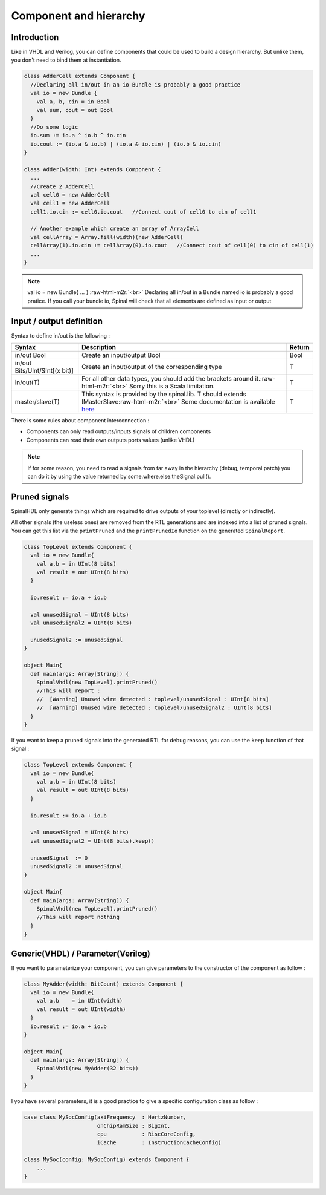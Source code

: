 .. role:: raw-html-m2r(raw)
   :format: html

Component and hierarchy
=======================

Introduction
------------

Like in VHDL and Verilog, you can define components that could be used to build a design hierarchy.  But unlike them, you don't need to bind them at instantiation.

.. code-block:: scala

   class AdderCell extends Component {
     //Declaring all in/out in an io Bundle is probably a good practice
     val io = new Bundle {
       val a, b, cin = in Bool
       val sum, cout = out Bool
     }
     //Do some logic
     io.sum := io.a ^ io.b ^ io.cin
     io.cout := (io.a & io.b) | (io.a & io.cin) | (io.b & io.cin)
   }

   class Adder(width: Int) extends Component {
     ...
     //Create 2 AdderCell
     val cell0 = new AdderCell
     val cell1 = new AdderCell
     cell1.io.cin := cell0.io.cout   //Connect cout of cell0 to cin of cell1

     // Another example which create an array of ArrayCell
     val cellArray = Array.fill(width)(new AdderCell)
     cellArray(1).io.cin := cellArray(0).io.cout   //Connect cout of cell(0) to cin of cell(1)
     ...
   }

.. note::
   val io = new Bundle{ ... } :raw-html-m2r:`<br>` Declaring all in/out in a Bundle named io is probably a good pratice. If you call your bundle io, Spinal will check that all elements are defined as input or output

Input / output definition
-------------------------

Syntax to define in/out is the following :

.. list-table::
   :header-rows: 1

   * - Syntax
     - Description
     - Return
   * - in/out Bool
     - Create an input/output Bool
     - Bool
   * - in/out Bits/UInt/SInt[(x bit)]
     - Create an input/output of the corresponding type
     - T
   * - in/out(T)
     - For all other data types, you should add the brackets around it.\ :raw-html-m2r:`<br>` Sorry this is a Scala limitation.
     - T
   * - master/slave(T)
     - This syntax is provided by the spinal.lib. T should extends IMasterSlave\ :raw-html-m2r:`<br>` Some documentation is available `here </SpinalDoc/spinal/core/types/#interface-example-apb>`_
     - T


There is some rules about component interconnection :


* Components can only read outputs/inputs signals of children components
* Components can read their own outputs ports values (unlike VHDL)

.. note::
   If for some reason, you need to read a signals from far away in the hierarchy (debug, temporal patch) you can do it by using the value returned by some.where.else.theSignal.pull().

Pruned signals
--------------

SpinalHDL only generate things which are required to drive outputs of your toplevel (directly or indirectly).

All other signals (the useless ones) are removed from the RTL generations and are indexed into a list of pruned signals. You can get this list via the ``printPruned`` and the ``printPrunedIo`` function on the generated ``SpinalReport``.

.. code-block:: scala

   class TopLevel extends Component {
     val io = new Bundle{
       val a,b = in UInt(8 bits)
       val result = out UInt(8 bits)
     }

     io.result := io.a + io.b

     val unusedSignal = UInt(8 bits)
     val unusedSignal2 = UInt(8 bits)

     unusedSignal2 := unusedSignal
   }

   object Main{
     def main(args: Array[String]) {
       SpinalVhdl(new TopLevel).printPruned()
       //This will report :
       //  [Warning] Unused wire detected : toplevel/unusedSignal : UInt[8 bits]
       //  [Warning] Unused wire detected : toplevel/unusedSignal2 : UInt[8 bits]
     }
   }

If you want to keep a pruned signals into the generated RTL for debug reasons, you can use the ``keep`` function of that signal :

.. code-block:: scala

   class TopLevel extends Component {
     val io = new Bundle{
       val a,b = in UInt(8 bits)
       val result = out UInt(8 bits)
     }

     io.result := io.a + io.b

     val unusedSignal = UInt(8 bits)
     val unusedSignal2 = UInt(8 bits).keep()

     unusedSignal  := 0
     unusedSignal2 := unusedSignal
   }

   object Main{
     def main(args: Array[String]) {
       SpinalVhdl(new TopLevel).printPruned()
       //This will report nothing
     }
   }

Generic(VHDL) / Parameter(Verilog)
----------------------------------

If you want to parameterize your component, you can give parameters to the constructor of the component as follow :  

.. code-block:: scala

   class MyAdder(width: BitCount) extends Component {
     val io = new Bundle{
       val a,b    = in UInt(width)
       val result = out UInt(width)
     }
     io.result := io.a + io.b
   }

   object Main{
     def main(args: Array[String]) {
       SpinalVhdl(new MyAdder(32 bits))
     }
   }

I you have several parameters, it is a good practice to give a specific configuration class as follow :

.. code-block:: scala

   case class MySocConfig(axiFrequency  : HertzNumber,
                          onChipRamSize : BigInt, 
                          cpu           : RiscCoreConfig,
                          iCache        : InstructionCacheConfig)

   class MySoc(config: MySocConfig) extends Component {
       ...
   }


.. raw:: html

   <!--
   TODO
   ### Input or Output is a basic type

   ### Input or Output is a bundle type

   ## Master/Slave interface

   -->

